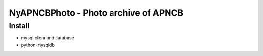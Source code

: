 NyAPNCBPhoto - Photo archive of APNCB
======================================

Install
-------

* mysql client and database
* python-mysqldb
